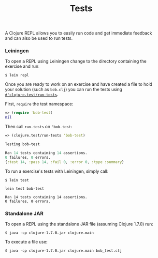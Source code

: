 #+TITLE: Tests

A Clojure REPL allows you to easily run code and get immediate feedback
and can also be used to run tests.

*** Leiningen

To open a REPL using Leiningen change to the directory containing the
exercise and run:

#+BEGIN_EXAMPLE
    $ lein repl
#+END_EXAMPLE

Once you are ready to work on an exercise and have created a file to
hold your solution (such as =bob.clj=) you can run the tests using
[[http://clojure.github.io/clojure/clojure.test-api.html#clojure.test/run-tests][=#'clojure.test/run-tests=]].

First, =require= the test namespace:

#+BEGIN_SRC clojure
    => (require 'bob-test)
    nil
#+END_SRC

Then call =run-tests= on ='bob-test=:

#+BEGIN_SRC clojure
    => (clojure.test/run-tests 'bob-test)

    Testing bob-test

    Ran 14 tests containing 14 assertions.
    0 failures, 0 errors.
    {:test 14, :pass 14, :fail 0, :error 0, :type :summary}
#+END_SRC

To run a exercise's tests with Leiningen, simply call:

#+BEGIN_EXAMPLE
    $ lein test

    lein test bob-test

    Ran 14 tests containing 14 assertions.
    0 failures, 0 errors.
#+END_EXAMPLE

*** Standalone JAR

To open a REPL using the standalone JAR file (assuming Clojure 1.7.0)
run:

#+BEGIN_EXAMPLE
    $ java -cp clojure-1.7.0.jar clojure.main
#+END_EXAMPLE

To execute a file use:

#+BEGIN_EXAMPLE
    $ java -cp clojure-1.7.0.jar clojure.main bob_test.clj
#+END_EXAMPLE
